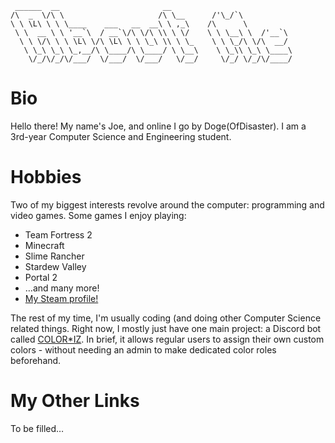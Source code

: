 #+BEGIN_EXAMPLE
 ______  __                       __
/\  _  \/\ \                     /\ \__      /'\_/`\
\ \ \L\ \ \ \____    ___   __  __\ \ ,_\    /\      \
 \ \  __ \ \ '__`\  / __`\/\ \/\ \\ \ \/    \ \ \__\ \  /'__`\
  \ \ \/\ \ \ \L\ \/\ \L\ \ \ \_\ \\ \ \_    \ \ \_/\ \/\  __/
   \ \_\ \_\ \_,__/\ \____/\ \____/ \ \__\    \ \_\\ \_\ \____\
    \/_/\/_/\/___/  \/___/  \/___/   \/__/     \/_/ \/_/\/____/
#+END_EXAMPLE
* Bio
  Hello there! My name's Joe, and online I go by Doge(OfDisaster). I am a
  3rd-year Computer Science and Engineering student.

* Hobbies
  Two of my biggest interests revolve around the computer: programming and video
  games. Some games I enjoy playing:
  - Team Fortress 2
  - Minecraft
  - Slime Rancher
  - Stardew Valley
  - Portal 2
  - ...and many more!
  - [[https://steamcommunity.com/id/dogeofdisaster][My Steam profile!]]

  The rest of my time, I'm usually coding (and doing other Computer Science
  related things. Right now, I mostly just have one main project: a Discord bot
  called [[https://github.com/Joe-Downs/coloriz][COLOR*IZ]]. In brief, it allows regular users to assign their own custom
  colors - without needing an admin to make dedicated color roles beforehand.

* My Other Links
  To be filled...

